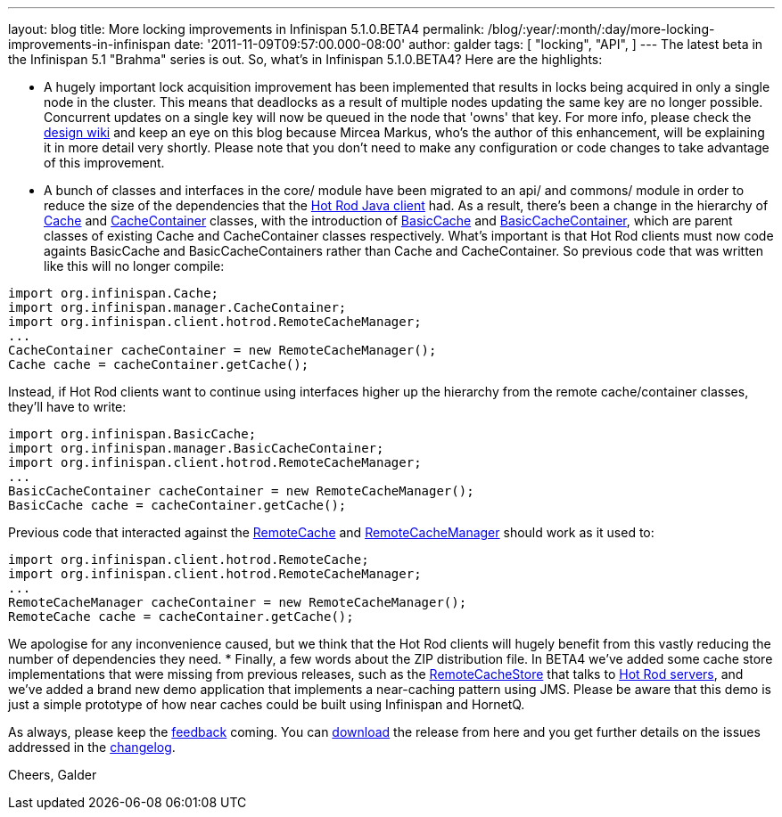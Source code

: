 ---
layout: blog
title: More locking improvements in Infinispan 5.1.0.BETA4
permalink: /blog/:year/:month/:day/more-locking-improvements-in-infinispan
date: '2011-11-09T09:57:00.000-08:00'
author: galder
tags: [ "locking",
"API",
]
---
The latest beta in the Infinispan 5.1 "Brahma" series is out. So, what's
in Infinispan 5.1.0.BETA4? Here are the highlights:

* A hugely important lock acquisition improvement has been implemented
that results in locks being acquired in only a single node in the
cluster. This means that deadlocks as a result of multiple nodes
updating the same key are no longer possible. Concurrent updates on a
single key will now be queued in the node that 'owns' that key. For more
info, please check the http://community.jboss.org/docs/DOC-16974[design
wiki] and keep an eye on this blog because Mircea Markus, who's the
author of this enhancement, will be explaining it in more detail very
shortly. Please note that you don't need to make any configuration or
code changes to take advantage of this improvement.
* A bunch of classes and interfaces in the core/ module have been
migrated to an api/ and commons/ module in order to reduce the size of
the dependencies that the https://docs.jboss.org/author/x/NgY5[Hot Rod
Java client] had. As a result, there's been a change in the hierarchy of
http://docs.jboss.org/infinispan/5.1/apidocs/org/infinispan/Cache.html[Cache]
and
http://docs.jboss.org/infinispan/5.1/apidocs/org/infinispan/manager/CacheContainer.html[CacheContainer]
classes, with the introduction of
http://docs.jboss.org/infinispan/5.1/apidocs/org/infinispan/BasicCache.html[BasicCache]
and
http://docs.jboss.org/infinispan/5.1/apidocs/org/infinispan/manager/BasicCacheContainer.html[BasicCacheContainer],
which are parent classes of existing Cache and CacheContainer classes
respectively. What's important is that Hot Rod clients must now code
againts BasicCache and BasicCacheContainers rather than Cache and
CacheContainer. So previous code that was written like this will no
longer compile:
[source,java]
----
import org.infinispan.Cache;
import org.infinispan.manager.CacheContainer;
import org.infinispan.client.hotrod.RemoteCacheManager;
...
CacheContainer cacheContainer = new RemoteCacheManager();
Cache cache = cacheContainer.getCache();
----
Instead, if Hot Rod clients want to continue using interfaces higher up
the hierarchy from the remote cache/container classes, they'll have to
write:
[source,java]
----
import org.infinispan.BasicCache;
import org.infinispan.manager.BasicCacheContainer;
import org.infinispan.client.hotrod.RemoteCacheManager;
...
BasicCacheContainer cacheContainer = new RemoteCacheManager();
BasicCache cache = cacheContainer.getCache();
----
Previous code that interacted against the
http://docs.jboss.org/infinispan/5.1/apidocs/org/infinispan/client/hotrod/RemoteCache.html[RemoteCache]
and
http://docs.jboss.org/infinispan/5.1/apidocs/org/infinispan/client/hotrod/RemoteCacheManager.html[RemoteCacheManager]
should work as it used to:
[source,java]
----
import org.infinispan.client.hotrod.RemoteCache;
import org.infinispan.client.hotrod.RemoteCacheManager;
...
RemoteCacheManager cacheContainer = new RemoteCacheManager();
RemoteCache cache = cacheContainer.getCache();
----
We apologise for any inconvenience caused, but we think that the Hot Rod
clients will hugely benefit from this vastly reducing the number of
dependencies they need.
* Finally, a few words about the ZIP distribution file. In BETA4 we've
added some cache store implementations that were missing from previous
releases, such as the
http://docs.jboss.org/infinispan/5.1/apidocs/org/infinispan/loaders/remote/RemoteCacheStore.html[RemoteCacheStore]
that talks to https://docs.jboss.org/author/x/OgY5[Hot Rod servers], and
we've added a brand new demo application that implements a near-caching
pattern using JMS. Please be aware that this demo is just a simple
prototype of how near caches could be built using Infinispan and
HornetQ.


As always, please keep the
http://community.jboss.org/en/infinispan?view=discussions[feedback]
coming. You can http://www.jboss.org/infinispan/downloads[download] the
release from here and you get further details on the issues addressed in
the
https://issues.jboss.org/secure/ReleaseNote.jspa?projectId=12310799&version=12318437[changelog].

Cheers,
Galder

